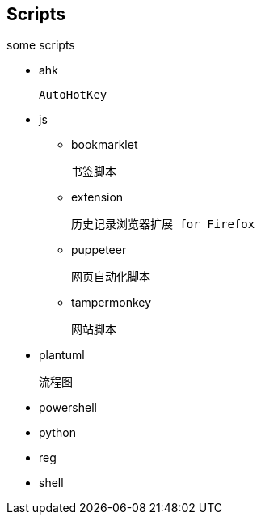 == Scripts

some scripts

- ahk

  AutoHotKey

- js
* bookmarklet

  书签脚本

* extension

  历史记录浏览器扩展 for Firefox

* puppeteer

  网页自动化脚本

* tampermonkey

  网站脚本

- plantuml

  流程图

- powershell

- python

- reg

- shell
